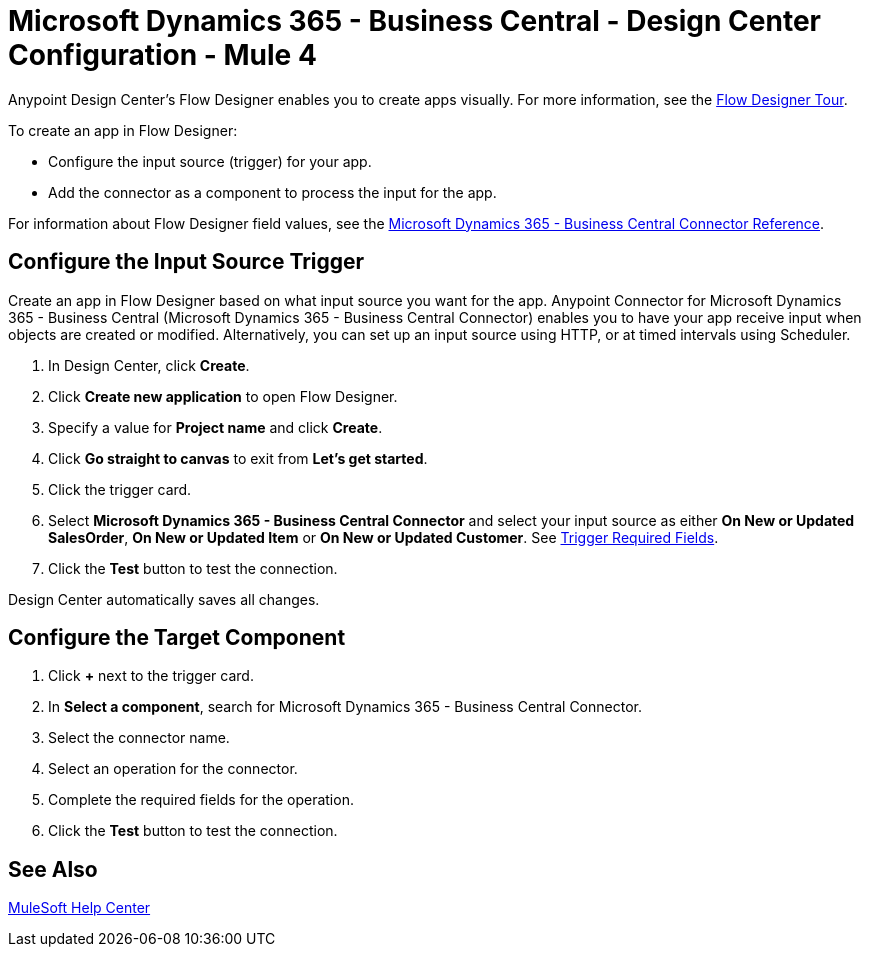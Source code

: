 = Microsoft Dynamics 365 - Business Central - Design Center Configuration - Mule 4

Anypoint Design Center's Flow Designer enables you to create apps visually. For more information, see the xref:design-center::fd-tour.adoc[Flow Designer Tour].

To create an app in Flow Designer:

* Configure the input source (trigger) for your app.
* Add the connector as a component to process the input for the app.

For information about Flow Designer field values, see
the xref:microsoft-dynamics-365-business-central-connector-reference.adoc[Microsoft Dynamics 365 - Business Central Connector Reference].

== Configure the Input Source Trigger

Create an app in Flow Designer based on what input source you want for the app. Anypoint Connector for Microsoft Dynamics 365 - Business Central (Microsoft Dynamics 365 - Business Central Connector) enables
you to have your app receive input when objects are created or modified. Alternatively, you can set up an input source using HTTP, or at timed intervals using Scheduler.

. In Design Center, click *Create*.
. Click *Create new application* to open Flow Designer.
. Specify a value for *Project name* and click *Create*.
. Click *Go straight to canvas* to exit from *Let's get started*.
. Click the trigger card.
. Select *Microsoft Dynamics 365 - Business Central Connector* and select your input source as either *On New or Updated SalesOrder*, *On New or Updated Item* or *On New or Updated Customer*.
See xref:index.adoc#trigger-required-fields[Trigger Required Fields].
. Click the *Test* button to test the connection.

Design Center automatically saves all changes.

== Configure the Target Component

. Click *+* next to the trigger card.
. In *Select a component*, search for Microsoft Dynamics 365 - Business Central Connector.
. Select the connector name.
. Select an operation for the connector.
. Complete the required fields for the operation.
. Click the *Test* button to test the connection.

== See Also

https://help.mulesoft.com[MuleSoft Help Center]
